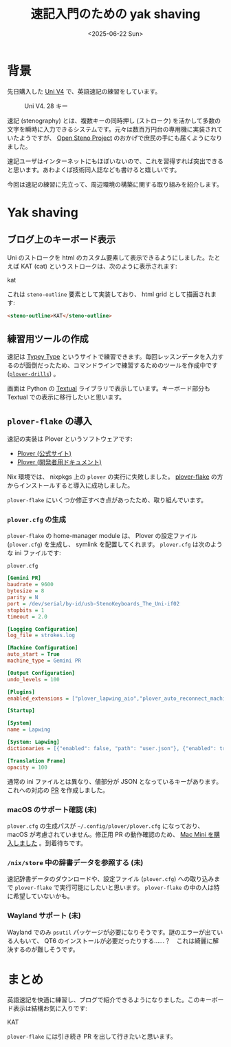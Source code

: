 #+TITLE: 速記入門のための yak shaving
#+DATE: <2025-06-22 Sun>

* 背景

先日購入した [[https://stenokeyboards.com/products/the-uni-v4][Uni V4]] で、英語速記の練習をしています。

#+CAPTION: Uni V4. 28 キー
#+ATTR_HTML: :width 75%
[[./img/2024-04-04-uni-v4.jpg]]

速記 (stenography) とは、複数キーの同時押し (ストローク) を活かして多数の文字を瞬時に入力できるシステムです。元々は数百万円台の専用機に実装されていたようですが、 [[http://openstenoproject.org/][Open Steno Project]] のおかげで庶民の手にも届くようになりました。

速記ユーザはインターネットにもほぼいないので、これを習得すれば突出できると思います。あわよくば技術同人誌なども書けると嬉しいです。

今回は速記の練習に先立って、周辺環境の構築に関する取り組みを紹介します。

* Yak shaving

** ブログ上のキーボード表示

Uni のストロークを html のカスタム要素して表示できるようにしました。たとえば KAT (cat) というストロークは、次のように表示されます:

#+BEGIN_STENO
kat
#+END_STENO

これは =steno-outline= 要素として実装しており、 html grid として描画されます:

#+BEGIN_SRC html
<steno-outline>KAT</steno-outline>
#+END_SRC

** 練習用ツールの作成

速記は [[https://didoesdigital.com/typey-type/][Typey Type]] というサイトで練習できます。毎回レッスンデータを入力するのが面倒だったため、コマンドラインで練習するためのツールを作成中です ([[https://github.com/toyboot4e/plover-drills][=plover-drills=]]) 。

[[./img/2025-06-22-drill.gif]]

画面は Python の [[https://textual.textualize.io/][Textual]] ライブラリで表示しています。キーボード部分も Textual での表示に移行したいと思います。

** =plover-flake= の導入

速記の実装は Plover というソフトウェアです:

- [[https://www.openstenoproject.org/plover/][Plover (公式サイト)]]
- [[https://plover.readthedocs.io/en/latest/][Plover (開発者用ドキュメント)]]

Nix 環境では、 nixpkgs 上の =plover= の実行に失敗しました。 [[https://github.com/dnaq/plover-flake][plover-flake]] の方からインストールすると導入に成功しました。

=plover-flake= にいくつか修正すべき点があったため、取り組んでいます。

*** =plover.cfg= の生成

=plover-flake= の home-manager module は、 Plover の設定ファイル (=plover.cfg=) を生成し、 symlink を配置してくれます。 =plover.cfg= は次のような ini ファイルです:

#+CAPTION: =plover.cfg=
#+BEGIN_SRC ini
[Gemini PR]
baudrate = 9600
bytesize = 8
parity = N
port = /dev/serial/by-id/usb-StenoKeyboards_The_Uni-if02
stopbits = 1
timeout = 2.0

[Logging Configuration]
log_file = strokes.log

[Machine Configuration]
auto_start = True
machine_type = Gemini PR

[Output Configuration]
undo_levels = 100

[Plugins]
enabled_extensions = ["plover_lapwing_aio","plover_auto_reconnect_machine","plover_console_ui"]

[Startup]

[System]
name = Lapwing

[System: Lapwing]
dictionaries = [{"enabled": false, "path": "user.json"}, {"enabled": true, "path": "jeff-phrasing.py"}, {"enabled": true, "path": "abby-left-hand-modifiers.py"}, {"enabled": true, "path": "emily-modifiers.py"}, {"enabled": true, "path": "emily-symbols.py"}, {"enabled": true, "path": "lapwing-movement.modal"}, {"enabled": true, "path": "lapwing-commands.json"}, {"enabled": true, "path": "lapwing-numbers.json"}, {"enabled": true, "path": "lapwing-uk-additions.json"}, {"enabled": true, "path": "lapwing-proper-nouns.json"}, {"enabled": true, "path": "lapwing-base.json"}]

[Translation Frame]
opacity = 100
#+END_SRC

通常の ini ファイルとは異なり、値部分が JSON となっているキーがあります。これへの対応の [[https://github.com/openstenoproject/plover-flake/pull/239][PR]] を作成しました。

*** macOS のサポート確認 (未)

=plover.cfg= の生成パスが =~/.config/plover/plover.cfg= になっており、 macOS が考慮されていません。修正用 PR の動作確認のため、 [[./2025-06-20-mac-mini.html][Mac Mini を購入しました]] 。到着待ちです。

*** =/nix/store= 中の辞書データを参照する (未)

速記辞書データのダウンロードや、設定ファイル (=plover.cfg=) への取り込みまで =plover-flake= で実行可能にしたいと思います。 =plover-flake= の中の人は特に希望していないかも。

*** Wayland サポート (未)

Wayland でのみ =psutil= パッケージが必要になりそうです。謎のエラーが出ている人もいて、 QT6 のインストールが必要だったりする……？　これは綺麗に解決するのが難しそうです。

* まとめ

英語速記を快適に練習し、ブログで紹介できるようになりました。このキーボード表示は結構お気に入りです:

#+BEGIN_STENO
KAT
#+END_STENO

=plover-flake= には引き続き PR を出して行きたいと思います。

